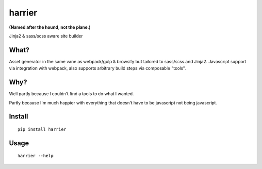 harrier
=======

|Build Status| |codecov.io|

**(Named after the hound, not the plane.)**

Jinja2 & sass/scss aware site builder

What?
-----

Asset generator in the same vane as webpack/gulp & browsify but tailored
to sass/scss and Jinja2. Javascript support via integration with
webpack, also supports arbitrary build steps via composable "tools".

Why?
----

Well partly because I couldn't find a tools to do what I wanted.

Partly because I'm much happier with everything that doesn't have to be
javascript not being javascript.

Install
-------

::

    pip install harrier

Usage
-----

::

    harrier --help

.. |Build Status| image:: https://travis-ci.org/samuelcolvin/harrier.svg?branch=master
   :target: https://travis-ci.org/samuelcolvin/harrier
.. |codecov.io| image:: https://codecov.io/github/samuelcolvin/harrier/coverage.svg?branch=master
   :target: https://codecov.io/github/samuelcolvin/harrier?branch=master


